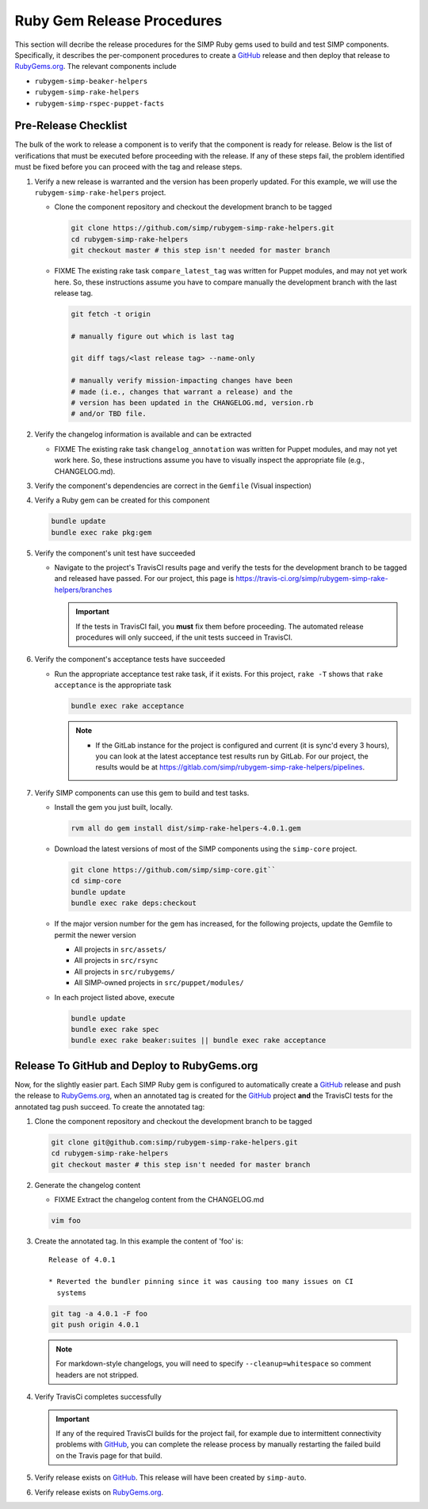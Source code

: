 Ruby Gem Release Procedures
===========================

This section will decribe the release procedures for the SIMP Ruby gems
used to build and test SIMP components. Specifically, it describes the
per-component procedures to create a `GitHub`_ release and then deploy
that release to `RubyGems.org`_.  The relevant components include

* ``rubygem-simp-beaker-helpers``
* ``rubygem-simp-rake-helpers``
* ``rubygem-simp-rspec-puppet-facts``

Pre-Release Checklist
---------------------

The bulk of the work to release a component is to verify that the
component is ready for release.  Below is the list of verifications
that must be executed before proceeding with the release.  If any
of these steps fail, the problem identified must be fixed before
you can proceed with the tag and release steps.

#. Verify a new release is warranted and the version has been properly
   updated.  For this example, we will use the ``rubygem-simp-rake-helpers`` project.

   * Clone the component repository and checkout the development
     branch to be tagged

     .. code-block:: bash

        git clone https://github.com/simp/rubygem-simp-rake-helpers.git
        cd rubygem-simp-rake-helpers
        git checkout master # this step isn't needed for master branch

   * FIXME  The existing rake task ``compare_latest_tag`` was written
     for Puppet modules, and may not yet work here.  So, these
     instructions assume you have to compare manually the development
     branch with the last release tag.

     .. code-block:: bash

        git fetch -t origin

        # manually figure out which is last tag
       
        git diff tags/<last release tag> --name-only

        # manually verify mission-impacting changes have been
        # made (i.e., changes that warrant a release) and the
        # version has been updated in the CHANGELOG.md, version.rb
        # and/or TBD file.

#. Verify the changelog information is available and can be
   extracted

   * FIXME  The existing rake task ``changelog_annotation`` was written
     for Puppet modules, and may not yet work here.  So, these
     instructions assume you have to visually inspect the appropriate
     file (e.g., CHANGELOG.md).

#. Verify the component's dependencies are correct in the ``Gemfile``
   (Visual inspection)

#. Verify a Ruby gem can be created for this component

   .. code-block:: bash

      bundle update
      bundle exec rake pkg:gem

#. Verify the component's unit test have succeeded

   * Navigate to the project's TravisCI results page and verify the
     tests for the development branch to be tagged and released have
     passed.  For our project, this page is
     https://travis-ci.org/simp/rubygem-simp-rake-helpers/branches

     .. IMPORTANT::

        If the tests in TravisCI fail, you **must** fix them before
        proceeding.  The automated release procedures will only
        succeed, if the unit tests succeed in TravisCI.

#. Verify the component's acceptance tests have succeeded

   * Run the appropriate acceptance test rake task, if it exists.
     For this project, ``rake -T`` shows that ``rake acceptance``
     is the appropriate task

     .. code-block:: bash

       bundle exec rake acceptance

     .. NOTE::

        * If the GitLab instance for the project is configured and
          current (it is sync'd every 3 hours), you can look at
          the latest acceptance test results run by GitLab.  For
          our project, the results would be at
          https://gitlab.com/simp/rubygem-simp-rake-helpers/pipelines.

#. Verify SIMP components can use this gem to build and test
   tasks. 

   * Install the gem you just built, locally.  

     .. code-block:: bash

        rvm all do gem install dist/simp-rake-helpers-4.0.1.gem

   * Download the latest versions of most of the SIMP components using
     the ``simp-core`` project.

     .. code-block:: bash

        git clone https://github.com/simp/simp-core.git``
        cd simp-core
        bundle update
        bundle exec rake deps:checkout

   * If the major version number for the gem has increased, for the
     following projects, update the Gemfile to permit the newer version

     - All projects in ``src/assets/``
     - All projects in ``src/rsync``
     - All projects in ``src/rubygems/``
     - All SIMP-owned projects in ``src/puppet/modules/``

   * In each project listed above, execute

     .. code-block:: bash

        bundle update
        bundle exec rake spec
        bundle exec rake beaker:suites || bundle exec rake acceptance


Release To GitHub and Deploy to RubyGems.org
--------------------------------------------

Now, for the slightly easier part.  Each SIMP Ruby gem is configured
to automatically create a `GitHub`_ release and push the release to
`RubyGems.org`_, when an annotated tag is created for the `GitHub`_ 
project
**and** the TravisCI tests for the annotated tag push succeed.
To create the annotated tag:

#. Clone the component repository and checkout the development
   branch to be tagged

   .. code-block:: bash

      git clone git@github.com:simp/rubygem-simp-rake-helpers.git
      cd rubygem-simp-rake-helpers
      git checkout master # this step isn't needed for master branch

#. Generate the changelog content

   * FIXME Extract the changelog content from the CHANGELOG.md

   .. code-block:: bash

      vim foo

#. Create the annotated tag.  In this example the content of 'foo' is::

      Release of 4.0.1

      * Reverted the bundler pinning since it was causing too many issues on CI
        systems

   .. code-block:: bash

      git tag -a 4.0.1 -F foo
      git push origin 4.0.1

   .. NOTE::

      For markdown-style changelogs, you will need to specify
      ``--cleanup=whitespace`` so comment headers are not stripped.

#. Verify TravisCi completes successfully

   .. IMPORTANT::
      If any of the required TravisCI builds for the project fail, for
      example due to intermittent connectivity problems with `GitHub`_,
      you can complete the release process by manually restarting the
      failed build on the Travis page for that build.

#. Verify release exists on `GitHub`_.  This release will have been created by
   ``simp-auto``.

#. Verify release exists on `RubyGems.org`_. 

.. _GitHub: https://github.com
.. _RubyGems.org: https://rubygems.org/
